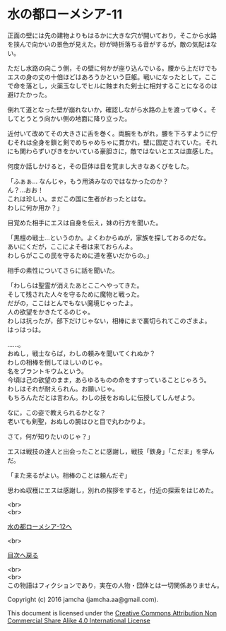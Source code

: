 #+OPTIONS: toc:nil
#+OPTIONS: \n:t

* 水の都ローメシア-11

  正面の壁には先の建物よりもはるかに大きな穴が開いており，そこから水路
  を挟んで向かいの景色が見えた。砂が時折落ちる音がするが，敵の気配はな
  い。

  ただし水路の向こう側，その壁に何かが座り込んでいる。腰から上だけでも
  エスの身の丈の十倍ほどはあろうかという巨躯。戦いになったとして，ここ
  で命を落とし，火薬玉なしでヒルに蝕まれた剣士に相対することになるのは
  避けたかった。

  倒れて道となった壁が崩れないか，確認しながら水路の上を渡ってゆく。そ
  してとうとう向かい側の地面に降り立った。

  近付いて改めてその大きさに舌を巻く。両腕をもがれ，腰を下ろすように佇
  むそれは全身を鎖と剣でめちゃめちゃに貫かれ，壁に固定されていた。それ
  にも関わらずいびきをかいている豪胆さに，敵ではないとエスは直感した。

  何度か話しかけると，その巨体は目を覚まし大きなあくびをした。

  「ふぁぁ… なんじゃ，もう用済みなのではなかったのか？
  ん？…おお！
  これは珍しい。まだこの国に生者がおったとはな。
  わしに何か用か？」

  目覚めた相手にエスは自身を伝え，妹の行方を聞いた。

  「黒檀の戦士…というのか。よくわからぬが，家族を探しておるのだな。
  あいにくだが，ここによそ者は来ておらんよ。
  わしらがここの民を守るために道を塞いだからの。」
  
  相手の素性についてさらに話を聞いた。

  「わしらは聖霊が消えたあとここへやってきた。
  そして残された人々を守るために魔物と戦った。
  だがの，ここはとんでもない魔境じゃったよ。
  人の欲望をかきたてるのじゃ。
  わしは抗ったが，部下だけじゃない，相棒にまで裏切られてこのざまよ。
  はっはっは。

  ……。
  おぬし，戦士ならば，わしの頼みを聞いてくれぬか？
  わしの相棒を倒してほしいのじゃ。
  名をブラントキウムという。
  今頃は己の欲望のまま，あらゆるものの命をすすっていることじゃろう。
  わしはそれが耐えられん。お願いじゃ。
  もちろんただとは言わん。わしの技をおぬしに伝授してしんぜよう。

  なに，この姿で教えられるかとな？
  老いても剣聖，おぬしの腕はひと目で丸わかりよ。

  さて，何が知りたいのじゃ？」

  エスは戦技の達人と出会ったことに感謝し，戦技「鉄身」「こだま」を学ん
  だ。
  
  「また来るがよい。相棒のことは頼んだぞ」

  思わぬ収穫にエスは感謝し，別れの挨拶をすると，付近の探索をはじめた。

  <br>
  <br>

  [[https://github.com/jamcha-aa/EbonyBlades/blob/master/articles/lawmessiah/12.md][水の都ローメシア-12へ]]

  <br>

  [[https://github.com/jamcha-aa/EbonyBlades/blob/master/README.md][目次へ戻る]]

  <br>
  <br>
  この物語はフィクションであり，実在の人物・団体とは一切関係ありません。

  Copyright (c) 2016 jamcha (jamcha.aa@gmail.com).

  This document is licensed under the [[http://creativecommons.org/licenses/by-nc-sa/4.0/deed][Creative Commons Attribution Non Commercial Share Alike 4.0 International License]]

  [[http://creativecommons.org/licenses/by-nc-sa/4.0/deed][file:http://i.creativecommons.org/l/by-nc-sa/3.0/80x15.png]]

